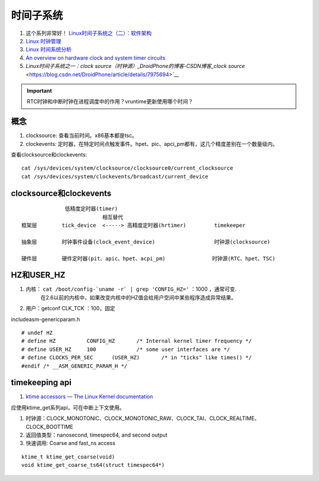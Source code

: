 
时间子系统 
============
1. 这个系列非常好！ `Linux时间子系统之（二）：软件架构 <http://www.wowotech.net/timer_subsystem/time-subsyste-architecture.html>`__
2. `Linux 时钟管理 <https://blog.csdn.net/johnson4303/article/details/7664182>`__
3. `Linux 时间系统分析 <https://www.binss.me/blog/linux-time-system-analysis/>`__
4. `An overview on hardware clock and system timer circuits <https://access.redhat.com/solutions/18627>`__
5. `Linux时间子系统之一：clock source（时钟源）_DroidPhone的博客-CSDN博客_clock source` <https://blog.csdn.net/DroidPhone/article/details/7975694>`__

.. important:: RTC时钟和中断时钟在进程调度中的作用？vruntime更新使用哪个时间？ 


概念
------

1. clocksource: 查看当前时间。x86基本都是tsc。
2. clockevents: 定时器，在特定时间点触发事件。hpet、pic、apci_pm都有，这几个精度差别在一个数量级内。

查看clocksource和clockevents:

::

   cat /sys/devices/system/clocksource/clocksource0/current_clocksource
   cat /sys/devices/system/clockevents/broadcast/current_device


clocksource和clockevents
------------------------------
::

                 低精度定时器(timer)
                             相互替代
   框架层        tick_device  <-----> 高精度定时器(hrtimer)         timekeeper

   抽象层        时钟事件设备(clock_event_device)                   时钟源(clocksource)

   硬件层        硬件定时器(pit、apic、hpet、acpi_pm)               时钟源(RTC、hpet、TSC)


HZ和USER_HZ
-------------
1. 内核： ``cat /boot/config-`uname -r` | grep 'CONFIG_HZ='`` ：1000 ，通常可变.
    在2.6以前的内核中，如果改变内核中的HZ值会给用户空间中某些程序造成异常结果。
2. 用户：getconf CLK_TCK  ：100，固定

include\asm-generic\param.h

::
         
   # undef HZ
   # define HZ		CONFIG_HZ	/* Internal kernel timer frequency */
   # define USER_HZ	100		/* some user interfaces are */
   # define CLOCKS_PER_SEC	(USER_HZ)       /* in "ticks" like times() */
   #endif /* __ASM_GENERIC_PARAM_H */


timekeeping api
-----------------
1. `ktime accessors — The Linux Kernel documentation  <https://docs.kernel.org/core-api/timekeeping.html>`__

应使用ktime_get系列api，可在中断上下文使用。

1. 时钟源：CLOCK_MONOTONIC、CLOCK_MONOTONIC_RAW、CLOCK_TAI、CLOCK_REALTIME、CLOCK_BOOTTIME
2. 返回值类型：nanosecond, timespec64, and second output
3. 快速调用: Coarse and fast_ns access

::


   ktime_t ktime_get_coarse(void)
   void ktime_get_coarse_ts64(struct timespec64*)


